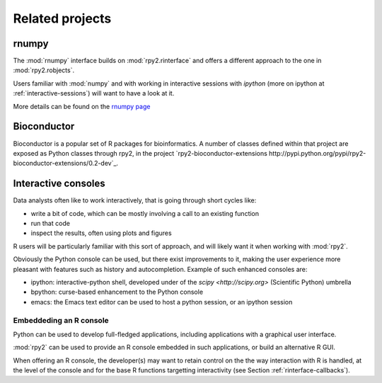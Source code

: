 ****************
Related projects
****************


rnumpy
======

The :mod:`rnumpy` interface builds on :mod:`rpy2.rinterface`
and offers a different approach to the one in :mod:`rpy2.robjects`.

Users familiar with :mod:`numpy` and with working in interactive sessions 
with *ipython* (more on ipython at :ref:`interactive-sessions`) 
will want to have a look at it.

More details can be found on the 
`rnumpy page <http://bitbucket.org/njs/rnumpy/wiki/Home>`_

Bioconductor
============

Bioconductor is a popular set of R packages for bioinformatics.
A number of classes defined within that project are exposed as Python classes through rpy2,
in the project `rpy2-bioconductor-extensions http://pypi.python.org/pypi/rpy2-bioconductor-extensions/0.2-dev`_.


.. _interactive-sessions:

Interactive consoles
====================

Data analysts often like to work interactively, that is going through short
cycles like:

* write a bit of code, which can be mostly involving a call to an existing function

* run that code

* inspect the results, often using plots and figures

R users will be particularly familiar with this sort of approach, and will likely
want it when working with :mod:`rpy2`.

Obviously the Python console can be used, but there exist improvements to it, making
the user experience more pleasant with features such as history and autocompletion.
Example of such enhanced consoles are:

* ipython: interactive-python shell, developed under of the `scipy <http://scipy.org>`
  (Scientific Python) umbrella

* bpython: curse-based enhancement to the Python console

* emacs: the Emacs text editor can be used to host a python session, 
  or an ipython session


Embeddeding an R console
------------------------

Python can be used to develop full-fledged applications, including applications with
a graphical user interface. 

:mod:`rpy2` can be used to provide an R console embedded in such applications, 
or build an alternative R GUI.

When offering an R console, the developer(s) may want to retain control on the
the way interaction with R is handled, at the level of the console and for the
base R functions targetting interactivity (see Section  :ref:`rinterface-callbacks`).
